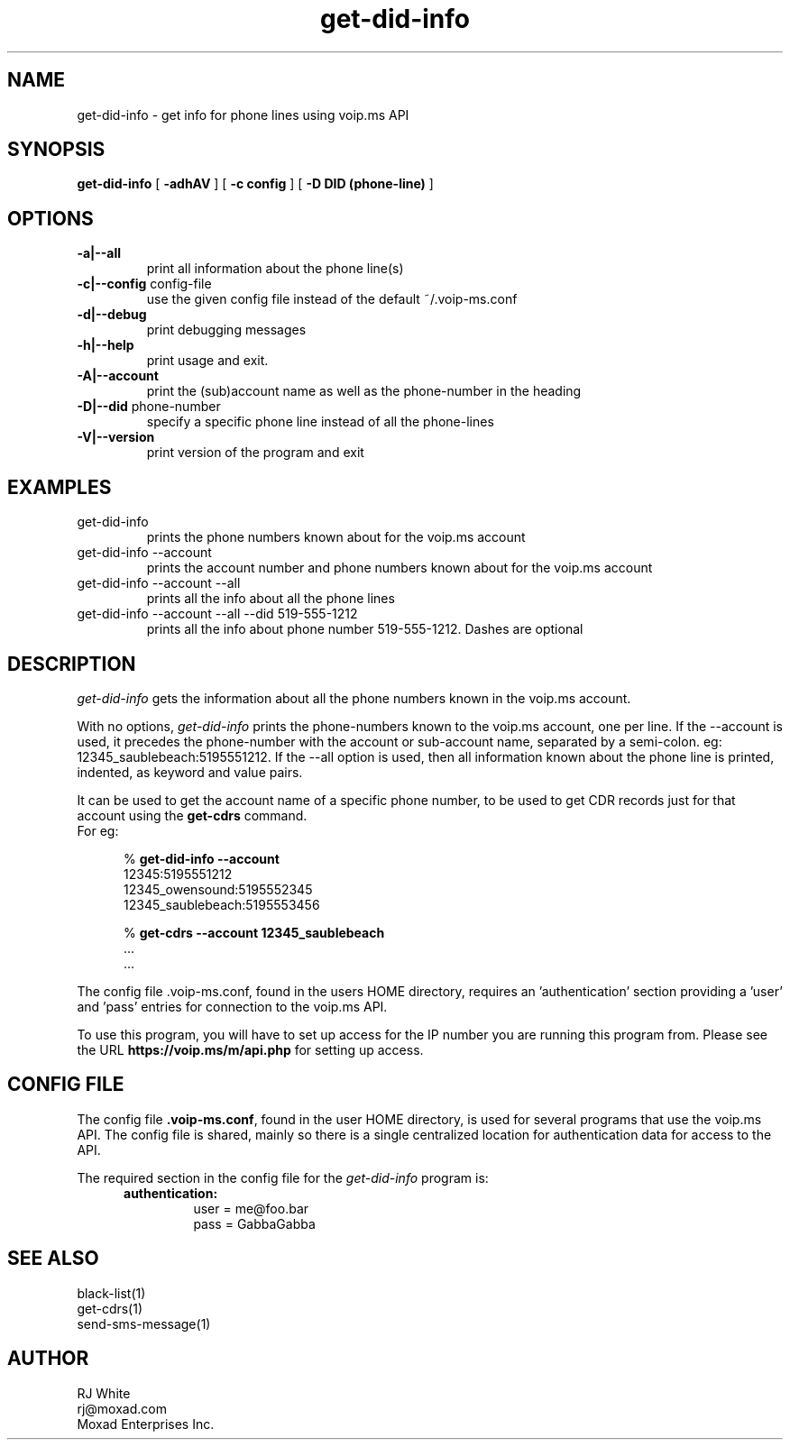 .TH get-did-info 1
.SH NAME
get-did-info \- get info for phone lines using voip.ms API
.SH SYNOPSIS
.B get-did-info
[
.B \-adhAV
]
[
.B \-c config
]
[
.B \-D DID (phone-line)
]
.SH OPTIONS
.TP
\fB\-a|--all
print all information about the phone line(s)
.TP
\fB\-c|--config\fR config-file
use the given config file instead of the default ~/.voip-ms.conf
.TP
\fB\-d|--debug\fR
print debugging messages
.TP
\fB\-h|--help\fR
print usage and exit.
.TP
\fB\-A|--account\fR
print the (sub)account name as well as the phone-number in the heading
.TP
\fB\-D|--did \fR phone-number
specify a specific phone line instead of all the phone-lines
.TP
\fB\-V|--version\fR
print version of the program and exit
.SH EXAMPLES
.TP
get-did-info
prints the phone numbers known about for the voip.ms account
.TP
get-did-info --account
prints the account number and phone numbers known about for the voip.ms account
.TP
get-did-info --account --all
prints all the info about all the phone lines
.TP
get-did-info --account --all --did 519-555-1212
prints all the info about phone number 519-555-1212.  Dashes are optional
.SH DESCRIPTION
.I get-did-info
gets the information about all the phone numbers known in the voip.ms account.
.PP
With no options, \fIget-did-info\fP prints the phone-numbers known to the
voip.ms account, one per line.  If the --account is used, it precedes
the phone-number with the account or sub-account name, separated by
a semi-colon.  eg: 12345_saublebeach:5195551212.  If the --all option
is used, then all information known about the phone line is printed, indented, as keyword and value pairs.
.PP
It can be used to get the account name of a specific phone number, to be used
to get CDR records just for that account using the \fBget-cdrs\fP command.
.br
For eg:
.PP
.RS 5n
% \fBget-did-info  --account\fP
.nf
    12345:5195551212
    12345_owensound:5195552345
    12345_saublebeach:5195553456

% \fBget-cdrs --account 12345_saublebeach\fP
    ...
    ...
.fi
.RE
.PP
The config file .voip-ms.conf, found in the users HOME directory, requires an 'authentication' section
providing a 'user' and 'pass' entries for connection to the voip.ms API.
.PP
To use this program, you will have to set up access for the IP number you are running this program
from.  Please see the URL \fBhttps://voip.ms/m/api.php\fP  for setting up access.
.SH CONFIG FILE
The config file \fB.voip-ms.conf\fP, found in the user HOME directory,
is used for several programs that use the voip.ms API.
The config file is shared, mainly so there is a single centralized location for authentication data for access 
to the API.
.PP
The required section in the config file for the \fIget-did-info\fP program is:
.PP
.RS 5n
.TP
.B authentication:
    user   = me@foo.bar
.br
    pass   = GabbaGabba
.RE
.PP
.SH SEE ALSO
black-list(1)
.br
get-cdrs(1)
.br 
send-sms-message(1)
.SH AUTHOR
RJ White
.br
rj@moxad.com
.br
Moxad Enterprises Inc.
